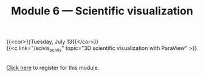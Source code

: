 #+title: Module 6 — Scientific visualization
#+slug: scivis

{{<cor>}}Tuesday, July 13{{</cor>}}\\
{{<c link="/scivis_scivis" topic="3D scientific visualization with ParaView" >}}

#+BEGIN_export html
<br>
<a href="https://www.eventbrite.ca/e/149983385343" target="_blank">Click here</a> to register for this module.
#+END_export
